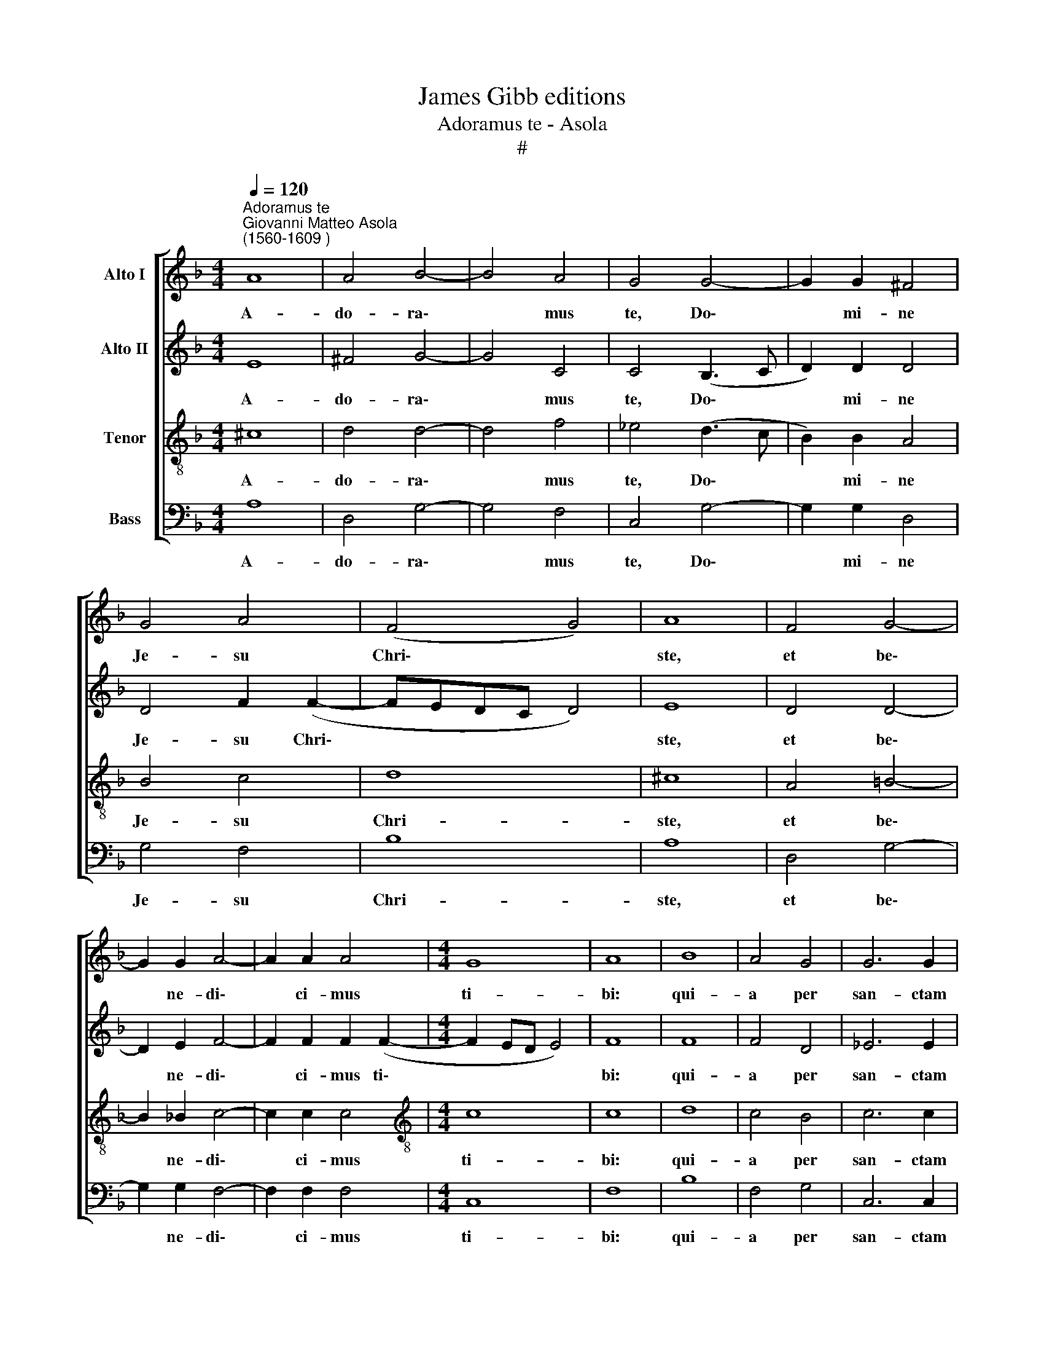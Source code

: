 X:1
T:James Gibb editions
T:Adoramus te - Asola
T:#
%%score [ 1 2 3 4 ]
L:1/8
Q:1/4=120
M:4/4
K:F
V:1 treble nm="Alto I"
V:2 treble nm="Alto II"
V:3 treble-8 nm="Tenor"
V:4 bass nm="Bass"
V:1
"^Adoramus te""^Giovanni Matteo Asola\n(1560-1609 )" A8 | A4 B4- | B4 A4 | G4 G4- | G2 G2 ^F4 | %5
w: A-|do- ra\-|* mus|te, Do\-|* mi- ne|
 G4 A4 | (F4 G4) | A8 | F4 G4- | G2 G2 A4- | A2 A2 A4 |[M:4/4] G8 | A8 | B8 | A4 G4 | G6 G2 | %16
w: Je- su|Chri\- *|ste,|et be\-|* ne- di\-|* ci- mus|ti-|bi:|qui-|a per|san- ctam|
 G4 G4 | A8 | G8 | A4 A4- | A2 A2 G4- | G4 A4 | B8 | A8 | A4 B4 | A4 A2 (A2- | A2 G^F G4) | ^F8 | %28
w: cru- cem|tu-|am;|et pas\-|* si- o\-|* nem|tu-|am.|re- de-|mi- sti mun\-||dum.|
 G6 G2 | A8 | z4 B4- | B2 B2 A4 | A6 A2 | G4 A4 | (F4 G4 | A8) | A8- | A8 |] %38
w: Do- mi-|ne,|Do\-|* mi- ne,|mi- se-|re- re|no\- *||bis.||
V:2
 E8 | ^F4 G4- | G4 C4 | C4 (B,3 C | D2) D2 D4 | D4 F2 (F2- | FEDC D4) | E8 | D4 D4- | D2 E2 F4- | %10
w: A-|do- ra\-|* mus|te, Do\- *|* mi- ne|Je- su Chri\-||ste,|et be\-|* ne- di\-|
 F2 F2 F2 (F2- |[M:4/4] F2 ED E4) | F8 | F8 | F4 D4 | _E6 E2 | D6 E2 | F8 | E8 | F4 F4- | %20
w: * ci- mus ti\-||bi:|qui-|a per|san- ctam|cru- cem|tu-|am;|et pas\-|
 F2 F2 E4- | E4 F4 | G8 | F8 | ^F4 G4 | E4 !courtesy!=F4 | D8 | D8 | D6 D2 | F8 | z4 F4- | %31
w: * si- o\-|* nem|tu-|am.|re- de-|mi- sti|mun-|dum.|Do- mi-|ne,|Do\-|
 F2 G2 E4 | F6 F2 | D4 F2 (F2- | FEDC D4 | E8 | F8) | E8 |] %38
w: * mi- ne,|mi- se-|re- re no\-||||bis.|
V:3
 ^c8 | d4 d4- | d4 f4 | _e4 (d3 c | B2) B2 A4 | B4 c4 | d8 | ^c8 | A4 =B4- | B2 _B2 c4- | %10
w: A-|do- ra\-|* mus|te, Do\- *|* mi- ne|Je- su|Chri-|ste,|et be\-|* ne- di\-|
 c2 c2 c4 |[M:4/4][K:treble-8] c8 | c8 | d8 | c4 B4 | c6 c2 | B4 B4 | c8 | c8 | c4 c4- | %20
w: * ci- mus|ti-|bi:|qui-|a per|san- ctam|cru- cem|tu-|am;|et pas\-|
 c2 c2 c4- | c4 c4 | _e8 | c8 | d4 d4 | c6 c2 | B8 | A8 | =B6 B2 | c8 | z4 d4- | d2 d2 ^c4 | %32
w: * si- o\-|* nem|tu-|am.|re- de-|mi- sti|mun-|dum.|Do- mi-|ne,|Do\-|* mi- ne,|
 d6 d2 | (=B4 c4) | d4 (d4 | d2 ^c=B c4 | d8) | ^c8 |] %38
w: mi- se-|re\- *|re no\-|||bis.|
V:4
 A,8 | D,4 G,4- | G,4 F,4 | C,4 G,4- | G,2 G,2 D,4 | G,4 F,4 | B,8 | A,8 | D,4 G,4- | %9
w: A-|do- ra\-|* mus|te, Do\-|* mi- ne|Je- su|Chri-|ste,|et be\-|
 G,2 G,2 F,4- | F,2 F,2 F,4 |[M:4/4] C,8 | F,8 | B,8 | F,4 G,4 | C,6 C,2 | G,4 G,4 | F,8 | C,8 | %19
w: * ne- di\-|* ci- mus|ti-|bi:|qui-|a per|san- ctam|cru- cem|tu-|am;|
 F,4 F,4- | F,2 F,2 C,4- | C,4 F,4 | _E,8 | F,8 | D,4 G,4 | A,4 F,4 | G,8 | D,8 | G,6 G,2 | F,8 | %30
w: et pas\-|* si- o\-|* nem|tu-|am.|re- de-|mi- sti|mun-|dum.|Do- mi-|ne,|
 z4 B,4- | B,2 G,2 A,4 | D,6 D,2 | G,4 F,4 | B,8 | A,8 | D,8 | A,8 |] %38
w: Do\-|* mi- ne,|mi- se-|re- re|no-|bis,|no-|bis.|

